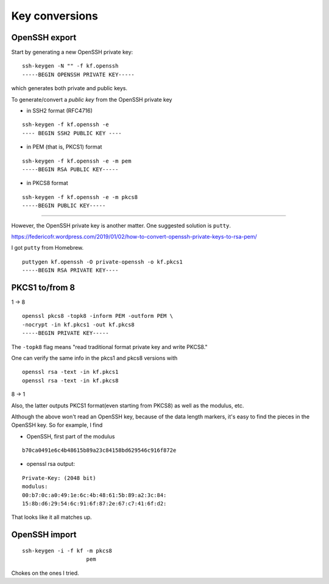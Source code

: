 .. _part3/convert:

###############
Key conversions
###############

--------------
OpenSSH export
--------------

Start by generating a new OpenSSH private key:

::

    ssh-keygen -N "" -f kf.openssh
    -----BEGIN OPENSSH PRIVATE KEY-----

which generates both private and public keys.

To generate/convert a *public key* from the OpenSSH private key

- in SSH2 format (RFC4716)

::

    ssh-keygen -f kf.openssh -e
    ---- BEGIN SSH2 PUBLIC KEY ----

- in PEM (that is, PKCS1) format

::

    ssh-keygen -f kf.openssh -e -m pem
    -----BEGIN RSA PUBLIC KEY-----

- in PKCS8 format

::

    ssh-keygen -f kf.openssh -e -m pkcs8
    -----BEGIN PUBLIC KEY-----

------------

However, the OpenSSH private key is another matter.  One suggested solution is ``putty``.  

https://federicofr.wordpress.com/2019/01/02/how-to-convert-openssh-private-keys-to-rsa-pem/

I got ``putty`` from Homebrew.

::

    puttygen kf.openssh -O private-openssh -o kf.pkcs1
    -----BEGIN RSA PRIVATE KEY----

---------------
PKCS1 to/from 8
---------------

1 -> 8

::

    openssl pkcs8 -topk8 -inform PEM -outform PEM \ 
    -nocrypt -in kf.pkcs1 -out kf.pkcs8
    -----BEGIN PRIVATE KEY-----

The ``-topk8`` flag means "read traditional format private key and write PKCS8."

One can verify the same info in the pkcs1 and pkcs8 versions with 

::

    openssl rsa -text -in kf.pkcs1
    openssl rsa -text -in kf.pkcs8

8 -> 1

Also, the latter outputs PKCS1 format(even starting from PKCS8) as well as the modulus, etc.

Although the above won't read an OpenSSH key, because of the data length markers, it's easy to find the pieces in the OpenSSH key.  So for example, I find

- OpenSSH, first part of the modulus

::

    b70ca0491e6c4b48615b89a23c84158bd629546c916f872e

- openssl rsa output:

::

    Private-Key: (2048 bit)
    modulus:
    00:b7:0c:a0:49:1e:6c:4b:48:61:5b:89:a2:3c:84:
    15:8b:d6:29:54:6c:91:6f:87:2e:67:c7:41:6f:d2:

That looks like it all matches up.

--------------
OpenSSH import
--------------

::

    ssh-keygen -i -f kf -m pkcs8
                        pem


Chokes on the ones I tried.


